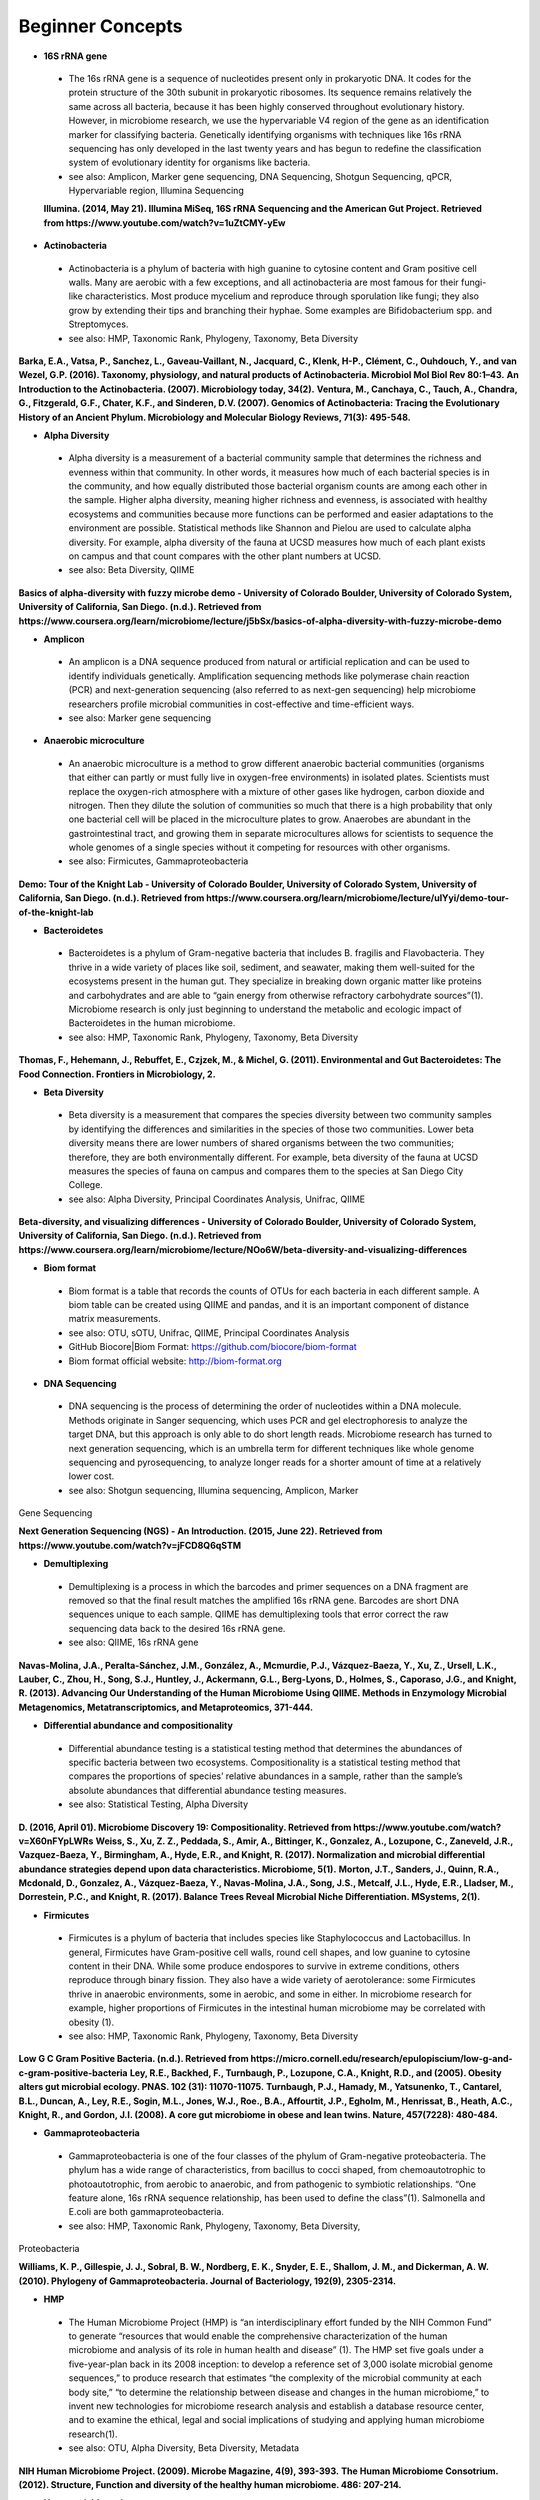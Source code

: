 Beginner Concepts 
=================

* **16S rRNA gene**
 * The 16s rRNA gene is a sequence of nucleotides present only in prokaryotic DNA. It codes for the protein structure of the 30th subunit in prokaryotic ribosomes. Its sequence remains relatively the same across all bacteria, because it has been highly conserved throughout evolutionary history. However, in microbiome research, we use the hypervariable V4 region of the gene as an identification marker for classifying bacteria. Genetically identifying organisms with techniques like 16s rRNA sequencing has only developed in the last twenty years and has begun to redefine the classification system of evolutionary identity for organisms like bacteria. 
 * see also: Amplicon, Marker gene sequencing, DNA Sequencing, Shotgun Sequencing, qPCR, Hypervariable region, Illumina Sequencing
 
 **Illumina. (2014, May 21). Illumina MiSeq, 16S rRNA Sequencing and the American Gut Project. Retrieved from https://www.youtube.com/watch?v=1uZtCMY-yEw**
 
* **Actinobacteria**
 * Actinobacteria is a phylum of bacteria with high guanine to cytosine content and Gram positive cell walls. Many are aerobic with a few exceptions, and all actinobacteria are most famous for their fungi-like characteristics. Most produce mycelium and reproduce through sporulation like fungi; they also grow by extending their tips and branching their hyphae. Some examples are Bifidobacterium spp. and Streptomyces.
 * see also: HMP, Taxonomic Rank, Phylogeny, Taxonomy, Beta Diversity

**Barka, E.A., Vatsa, P., Sanchez, L., Gaveau-Vaillant, N., Jacquard, C., Klenk, H-P., Clément, C., Ouhdouch, Y., and van Wezel, G.P. (2016). Taxonomy, physiology, and natural products of Actinobacteria. Microbiol Mol Biol Rev 80:1–43.** 
**An Introduction to the Actinobacteria. (2007). Microbiology today, 34(2).**
**Ventura, M., Canchaya, C., Tauch, A., Chandra, G., Fitzgerald, G.F., Chater, K.F., and Sinderen, D.V. (2007). Genomics of Actinobacteria: Tracing the Evolutionary History of an Ancient Phylum. Microbiology and Molecular Biology Reviews, 71(3): 495-548.**

* **Alpha Diversity**
 * Alpha diversity is a measurement of a bacterial community sample that determines the richness and evenness within that community. In other words, it measures how much of each bacterial species is in the community, and how equally distributed those bacterial organism counts are among each other in the sample. Higher alpha diversity, meaning higher richness and evenness, is associated with healthy ecosystems and communities because more functions can be performed and easier adaptations to the environment are possible. Statistical methods like Shannon and Pielou are used to calculate alpha diversity. For example, alpha diversity of the fauna at UCSD measures how much of each plant exists on campus and that count compares with the other plant numbers at UCSD.
 * see also: Beta Diversity, QIIME

**Basics of alpha-diversity with fuzzy microbe demo - University of Colorado Boulder, University of Colorado System, University of California, San Diego. (n.d.). Retrieved from https://www.coursera.org/learn/microbiome/lecture/j5bSx/basics-of-alpha-diversity-with-fuzzy-microbe-demo**

* **Amplicon**
 * An amplicon is a DNA sequence produced from natural or artificial replication and can be used to identify individuals genetically. Amplification sequencing methods like polymerase chain reaction (PCR) and next-generation sequencing (also referred to as next-gen sequencing) help microbiome researchers profile microbial communities in cost-effective and time-efficient ways.
 * see also: Marker gene sequencing 
 
* **Anaerobic microculture**
 * An anaerobic microculture is a method to grow different anaerobic bacterial communities (organisms that either can partly or must fully live in oxygen-free environments) in isolated plates. Scientists must replace the oxygen-rich atmosphere with a mixture of other gases like hydrogen, carbon dioxide and nitrogen. Then they dilute the solution of communities so much that there is a high probability that only one bacterial cell will be placed in the microculture plates to grow. Anaerobes are abundant in the gastrointestinal tract, and growing them in separate microcultures allows for scientists to sequence the whole genomes of a single species without it competing for resources with other organisms.
 * see also: Firmicutes, Gammaproteobacteria

**Demo: Tour of the Knight Lab - University of Colorado Boulder, University of Colorado System, University of California, San Diego. (n.d.). Retrieved from https://www.coursera.org/learn/microbiome/lecture/uIYyi/demo-tour-of-the-knight-lab**

 
* **Bacteroidetes**
 * Bacteroidetes is a phylum of Gram-negative bacteria that includes B. fragilis and Flavobacteria. They thrive in a wide variety of places like soil, sediment, and seawater, making them well-suited for the ecosystems present in the human gut. They specialize in breaking down organic matter like proteins and carbohydrates and are able to “gain energy from otherwise refractory carbohydrate sources”(1). Microbiome research is only just beginning to understand the metabolic and ecologic impact of Bacteroidetes in the human microbiome.
 * see also: HMP, Taxonomic Rank, Phylogeny, Taxonomy, Beta Diversity

**Thomas, F., Hehemann, J., Rebuffet, E., Czjzek, M., & Michel, G. (2011). Environmental and Gut Bacteroidetes: The Food Connection. Frontiers in Microbiology, 2.**

* **Beta Diversity**
 * Beta diversity is a measurement that compares the species diversity between two community samples by identifying the differences and similarities in the species of those two communities. Lower beta diversity means there are lower numbers of shared organisms between the two communities; therefore, they are both environmentally different. For example, beta diversity of the fauna at UCSD measures the species of fauna on campus and compares them to the species at San Diego City College.
 * see also: Alpha Diversity, Principal Coordinates Analysis, Unifrac, QIIME
 
**Beta-diversity, and visualizing differences - University of Colorado Boulder, University of Colorado System, University of California, San Diego. (n.d.). Retrieved from https://www.coursera.org/learn/microbiome/lecture/NOo6W/beta-diversity-and-visualizing-differences**

* **Biom format**
 * Biom format is a table that records the counts of OTUs for each bacteria in each different sample. A biom table can be created using QIIME and pandas, and it is an important component of distance matrix measurements. 
 * see also: OTU, sOTU, Unifrac, QIIME, Principal Coordinates Analysis
 * GitHub Biocore|Biom Format: https://github.com/biocore/biom-format
 * Biom format official website: http://biom-format.org

* **DNA Sequencing**
 * DNA sequencing is the process of determining the order of nucleotides within a DNA molecule. Methods originate in Sanger sequencing, which uses PCR and gel electrophoresis to analyze the target DNA, but this approach is only able to do short length reads. Microbiome research has turned to next generation sequencing, which is an umbrella term for different techniques like whole genome sequencing and pyrosequencing, to analyze longer reads for a shorter amount of time at a relatively lower cost. 
 * see also: Shotgun sequencing, Illumina sequencing, Amplicon, Marker 
Gene Sequencing

**Next Generation Sequencing (NGS) - An Introduction. (2015, June 22). Retrieved from https://www.youtube.com/watch?v=jFCD8Q6qSTM**

* **Demultiplexing**
 * Demultiplexing is a process in which the barcodes and primer sequences on a DNA fragment are removed so that the final result matches the amplified 16s rRNA gene. Barcodes are short DNA sequences unique to each sample. QIIME has demultiplexing tools that error correct the raw sequencing data back to the desired 16s rRNA gene.
 * see also: QIIME, 16s rRNA gene

**Navas-Molina, J.A., Peralta-Sánchez, J.M., González, A., Mcmurdie, P.J., Vázquez-Baeza, Y., Xu, Z., Ursell, L.K., Lauber, C., Zhou, H., Song, S.J., Huntley, J., Ackermann, G.L., Berg-Lyons, D., Holmes, S., Caporaso, J.G., and Knight, R. (2013). Advancing Our Understanding of the Human Microbiome Using QIIME. Methods in Enzymology Microbial Metagenomics, Metatranscriptomics, and Metaproteomics, 371-444.**

* **Differential abundance and compositionality**
 * Differential abundance testing is a statistical testing method that determines the abundances of specific bacteria between two ecosystems. Compositionality is a statistical testing method that compares the proportions of species’ relative abundances in a sample, rather than the sample’s absolute abundances that differential abundance testing measures.
 * see also: Statistical Testing, Alpha Diversity

**D. (2016, April 01). Microbiome Discovery 19: Compositionality. Retrieved from https://www.youtube.com/watch?v=X60nFYpLWRs**
**Weiss, S., Xu, Z. Z., Peddada, S., Amir, A., Bittinger, K., Gonzalez, A., Lozupone, C., Zaneveld, J.R., Vazquez-Baeza, Y., Birmingham, A., Hyde, E.R., and Knight, R. (2017). Normalization and microbial differential abundance strategies depend upon data characteristics. Microbiome, 5(1).**
**Morton, J.T., Sanders, J., Quinn, R.A., Mcdonald, D., Gonzalez, A., Vázquez-Baeza, Y., Navas-Molina, J.A., Song, J.S., Metcalf, J.L., Hyde, E.R., Lladser, M., Dorrestein, P.C., and Knight, R. (2017). Balance Trees Reveal Microbial Niche Differentiation. MSystems, 2(1).**
 
* **Firmicutes**
 * Firmicutes is a phylum of bacteria that includes species like Staphylococcus and Lactobacillus. In general, Firmicutes have Gram-positive cell walls, round cell shapes, and low guanine to cytosine content in their DNA. While some produce endospores to survive in extreme conditions, others reproduce through binary fission. They also have a wide variety of aerotolerance: some Firmicutes thrive in anaerobic environments, some in aerobic, and some in either. In microbiome research for example, higher proportions of Firmicutes in the intestinal human microbiome may be correlated with obesity (1).
 * see also: HMP, Taxonomic Rank, Phylogeny, Taxonomy, Beta Diversity

**Low G C Gram Positive Bacteria. (n.d.). Retrieved from https://micro.cornell.edu/research/epulopiscium/low-g-and-c-gram-positive-bacteria**
**Ley, R.E., Backhed, F., Turnbaugh, P., Lozupone, C.A., Knight, R.D., and  (2005). Obesity alters gut microbial ecology. PNAS. 102 (31): 11070-11075.**
**Turnbaugh, P.J., Hamady, M., Yatsunenko, T., Cantarel, B.L., Duncan, A., Ley, R.E., Sogin, M.L., Jones, W.J., Roe., B.A., Affourtit, J.P., Egholm, M., Henrissat, B., Heath, A.C., Knight, R., and Gordon, J.I. (2008). A core gut microbiome in obese and lean twins. Nature, 457(7228): 480-484.**

* **Gammaproteobacteria**
 * Gammaproteobacteria is one of the four classes of the phylum of Gram-negative proteobacteria. The phylum has a wide range of characteristics, from bacillus to cocci shaped, from chemoautotrophic to photoautotrophic, from aerobic to anaerobic, and from pathogenic to symbiotic relationships. “One feature alone, 16s rRNA sequence relationship, has been used to define the class”(1). Salmonella and E.coli are both gammaproteobacteria.
 * see also: HMP, Taxonomic Rank, Phylogeny, Taxonomy, Beta Diversity, 
Proteobacteria

**Williams, K. P., Gillespie, J. J., Sobral, B. W., Nordberg, E. K., Snyder, E. E., Shallom, J. M., and Dickerman, A. W. (2010). Phylogeny of Gammaproteobacteria. Journal of Bacteriology, 192(9), 2305-2314.**

* **HMP**
 * The Human Microbiome Project (HMP) is “an interdisciplinary effort funded by the NIH Common Fund” to generate “resources that would enable the comprehensive characterization of the human microbiome and analysis of its role in human health and disease” (1). The HMP set five goals under a five-year-plan back in its 2008 inception: to develop a reference set of 3,000 isolate microbial genome sequences,” to produce research that estimates “the complexity of the microbial community at each body site,” “to determine the relationship between disease and changes in the human microbiome,” to invent new technologies for microbiome research analysis and establish a database resource center, and to examine the ethical, legal and social implications of studying and applying human microbiome research(1).
 * see also: OTU, Alpha Diversity, Beta Diversity, Metadata

**NIH Human Microbiome Project. (2009). Microbe Magazine, 4(9), 393-393.**
**The Human Microbiome Consotrium. (2012). Structure, Function and diversity of the healthy human microbiome. 486: 207-214.**

* **Hypervariable region**
 * A hypervariable region is a location within a DNA molecule where the nucleotide sequence consists of highly repeated or substituted base pairs. The V4 region is one of nine hypervariable regions in the 16s rRNA gene of bacteria and has been used by microbiome researchers to classify species genotypically.
 * see also: 16s rRNA gene, Marker gene sequencing

**Yang, B., Wang, Y., & Qian, P. (2016). Sensitivity and correlation of hypervariable regions in 16S rRNA genes in phylogenetic analysis. BMC Bioinformatics, 17(1).**

* **Illumina sequencing**
 * Illumina sequencing is a next-generation sequencing technique developed by the company Illumina that sequences tens of millions or billions of DNA fragments in a single sequencing run. With more DNA nucleotides comes a greater need for more analytical tools like QIIME in order to comprehend the longer reads. 
 * see also: DNA sequencing, Shotgun sequencing, QIIME

**Navas-Molina, J.A., Peralta-Sánchez, J.M., González, A., Mcmurdie, P.J., Vázquez-Baeza, Y., Xu, Z., Ursell, L.K., Lauber, C., Zhou, H., Song, S.J., Huntley, J., Ackermann, G.L., Berg-Lyons, D., Holmes, S., Caporaso, J.G., and Knight, R. (2013). Advancing Our Understanding of the Human Microbiome Using QIIME. Methods in Enzymology Microbial Metagenomics, Metatranscriptomics, and Metaproteomics, 371-444.**
**I. (2016, October 05). Illumina Sequencing by Synthesis. Retrieved from https://www.youtube.com/watch?v=fCd6B5HRaZ8**

* **Marker gene sequencing** 
 * Marker gene sequencing, also known as amplicon sequencing, is a technique that identifies a bacterial organism by its marker gene DNA sequence. In microbiome research, scientists use next-generation sequencing tools to amplify a sequence like the 16s rRNA gene, which is then used to infer the phenotypic makeup of that organism.
	* see also: Amplicon, 16s rRNA gene, Shotgun Sequencing, qPCR, HMP

**Lan, Y., Rosen, G., and Hershberg, R. (2016). Marker genes that are less conserved in their sequences are useful for predicting genome-wide similarity levels between closely related prokaryotic strains. Microbiome, 4(1).***
**T. (2013, December 09). How to sequence the human genome - Mark J. Kiel. Retrieved from https://www.youtube.com/watch?v=MvuYATh7Y74**
**Sanschagrin, S. and Yergeau, E. (2014). Next-generation Sequencing of 16S Ribosomal RNA Gene Amplicons. Journal of Visualized Experiments, (90).**

* **Mass Spectrometry**
 * Mass spectrometry is a technique that ionizes atoms or molecules in a sample and measures their mass to charge ratios and relative abundances. The goal of mass spectrometry is to identify atoms or molecules by their masses. Microbiome researchers use mass spectrometry to identify the biochemical/metabolic exchange of microbes and their host environments.
 * see also: HMP

**Isotopes and mass spectrometry (article). (n.d.). Retrieved from https://www.khanacademy.org/science/chemistry/atomic-structure-and-properties/mass-spectrometry/a/isotopes-and-mass-spectrometry**

* **Metadata**
 * Metadata is data that provides information about multiple forms of data at once; for example, a clinical survey with a person’s personal information, their fecal sample raw sequences, and their psychological test scores are all linked as metadata for that one participant’s profile in a study. Gathering and organizing metadata is a fundamental step to data analysis because it allows for multivariable comparisons like how might one’s number of pets affect their gut microbiome?. 
 * see also: HMP, Statistical Tests, Biom format
 * “Metadata Guide” Example: http://www.earthmicrobiome.org/protocols-and-standards/metadata-guide/
 
* **OTU**
 * Operational taxonomic unit (OTU) is a term for the current organism being studied and is the newest form of classifying bacteria evolutionarily. It serves as an alternative to the common methods of taxonomy because it groups organisms together by 16s rRNA sequence rather than their phenotypic similarities. A 97% similarity match or higher is the commonly accepted threshold for relatedness.
 * see also: sOTU, 16s rRNA gene, Taxonomy

**Nguyen, N., Warnow, T., Pop, M., & White, B. (2016). A perspective on 16S rRNA operational taxonomic unit clustering using sequence similarity. Npj Biofilms and Microbiomes, 2(1).**
**How do we identify a microbe? - University of Colorado Boulder, University of Colorado System, University of California, San Diego. (n.d.). Retrieved from https://www.coursera.org/learn/microbiome/lecture/VltJR/how-do-we-identify-a-microbe**

* **OTU picking**
 * OTU picking is a high level strategy for defining OTU clusters, or groups of bacterial organisms, and there are currently three different methods for OTU picking: de novo, closed reference, and open reference. De novo lines up input sequences and clusters OTUs based on the user-specific percentage of similarity in the compared DNA sequences; closed reference aligns input sequences with predefined clusters from a reference database. “Finally, open-reference OTU picking combines the previous protocols. First, input sequences are clustered against a reference database in parallel in a closed-reference OTU picking process. However, rather than discarding sequences that fail to match the reference, these “failures” are clustered de novo in a serial process.”(1)
 * see also: OTU, sOTU, DNA sequencing

**Rideout, J.R., He, Y., Navas-Molina, J.A., Walters, W.A., Ursell, L.K., Gibbons, S.M., Chase, J., McDonald, D., Gonzalez, A., Robbins-Pianka, A., Clemente, J.C., Gilber, J., Huse, S.M., Zhou, H.W., Knight, R., and Caporaso, J.G. (2014). Subsampled open-reference clustering creates consistent, comprehensive OTU definitions and scales to billions of sequences.**
**D. (2016, January 22). Microbiome Discovery 5: Picking OTUs. Retrieved from https://www.youtube.com/watch?v=Ok5h24KZbAE**

* **PCoA**
 * Principal Coordinates Analysis (PCoA) is a 3-D graphical approach to present the patterns of similarity and dissimilarity in a data set. It uses EMPeror as a program to visually graph a distance matrix like Unifrac into a 3-D form. It has three axes and each point on the graph represents a specific sample in the study set.
 * see also: Beta Diversity, QIIME, DNA sequencing

**Beta-diversity, and visualizing differences - University of Colorado Boulder, University of Colorado System, University of California, San Diego. (n.d.). Retrieved from https://www.coursera.org/learn/microbiome/lecture/NOo6W/beta-diversity-and-visualizing-differences**

* **Phylogeny**
 * Phylogeny is the study of the evolutionary histories of organisms. Phylogeny analyzes the genotypic and phenotypic characteristics to identify individuals and uses phylogenetic trees to visualize these relationships. Speciation, or where two groups of individuals developed differently into two new species, is represented by a branching stems on the diagram.
 * see also: Taxonomy, Taxonomic Rank, Unifrac
 
 **What is phylogenetics? (2016, June 08). Retrieved from https://www.ebi.ac.uk/training/online/course/introduction-phylogenetics/what-phylogenetics** 
 **Griffen, A.L., Beall, C.J., Campbell, J.H., Firestone, N.D., Kumar, P.S., Yang, Z.K., Podar, M., and Leys, E. J. (2011). Distinct and complex bacterial profiles in human periodontitis and health revealed by 16S pyrosequencing. The ISME Journal, 6(6): 1176-1185.**
 
* **Proteobacteria**
 * Proteobacteria is a phylum of Gram-negative bacteria that share similar nucleotide sequences in their genomes. The phylum is divided into five classes, each with their own distinct capabilities from intracellular pathogens, to nitrogen-converters and sulfate reducers, to scavengers. Helicobacter, Campylobacter, E.coli, and Bordetella pertussis are all proteobacteria.
 * see also: HMP, Taxonomic Rank, Phylogeny, Taxonomy, Beta Diversity, 
Gammaproteobacteria

**Proteobacteria. (n.d.). Retrieved from https://courses.lumenlearning.com/microbiology/chapter/proteobacteria/**

* **QIIME**
 * Qiime (pronounced chime) is an open-source bioinformatics pipeline that performs microbial analysis on raw DNA sequencing data in order to create comprehensible statistics and graphics for publication. It has been an ongoing project since its inception in 2010.
 * see also: Principal Coordinates Analysis, Illumina sequencing, Marker gene sequencing, Demultiplexing, Biom format, Unifrac, Alpha Diversity, Beta Diversity, DNA sequencing
 * QIIME 1.0 version website: http://qiime.org
 * QIIME 2 version website: https://docs.qiime2.org/2017.5/concepts/
 * “Official Repository for the QIIME 2 database”: https://github.com/qiime2/qiime2

**Navas-Molina, J.A., Peralta-Sánchez, J.M., González, A., Mcmurdie, P.J., Vázquez-Baeza, Y., Xu, Z., Ursell, L.K., Lauber, C., Zhou, H., Song, S.J., Huntley, J., Ackermann, G.L., Berg-Lyons, D., Holmes, S., Caporaso, J.G., and Knight, R. (2013). Advancing Our Understanding of the Human Microbiome Using QIIME. Methods in Enzymology Microbial Metagenomics, Metatranscriptomics, and Metaproteomics, 371-444.**

* **Qiita**
 * Qitta (pronounced cheetah) is the open-source repository that enables scientists to rapidly analyze and store microbial ecology datasets. It is a bioinformatics resource that is built on the QIIME database, which is designed as a pipeline to generate publication-worthy presentations from raw sequencing data.
 * see also: QIIME, Biom format, Metadata
 * Access to QIITA source: https://github.com/biocore/qiita
 
* **qPCR**
 * qPCR, also known as quantitative PCR, is a sequencing technique that detects the quantities of amplicon DNA sequences as they are being amplified. It uses DNA-binding dyes or fluorescence-reporting probes to track the concentrations of adapters and DNA sequences being replicated. In microbiome research, it is important to know the concentrations of the amplicons for proceeding sequencing tools like next-generation sequencing.
 * see also: DNA sequencing, Marker gene sequencing, Illumina sequencing, Shotgun sequencing

**Polymerase Chain Reaction (PCR) - Quantitative PCR (qPCR). (2016, April 28). Retrieved from https://www.youtube.com/watch?v=YhXj5Yy4ksQ**
 
* **Rarefraction**
 * Rarefraction is a technique that standardizes length of sequence reads and thereby the number of species measured in a sample. It is a necessary step in microbial bioinformatics because it narrows all the lengths of the raw DNA sequences to a set length; in doing so it allows for the quality of analyses to be refined and filtered and it accounts for statistical biases in the study’s procedures.
 * see also: QIIME, Principal Coordinates Analysis, OTU Picking, Demultiplexing

* **Shotgun sequencing**
 * Shotgun sequencing is a DNA sequencing technique in which all the DNA molecules in a sample are sequenced. In this way, scientists can study not only the microbial communities, but also the functional genes that are present in a sample. Shotgun sequencing differs from whole genome sequencing (sometimes referred to as whole genome shotgun sequencing) because the latter analyzes the entire genome of only one isolated bacterial species in the sample. However, they use similar mechanisms in that both WGS and Shotgun sequencing uses enzymes to cut the DNA molecule into fragments that are more easily and efficiently amplified and analyzed. 
 * see also: DNA sequencing, Marker gene sequencing, Illumina sequencing, qPCR

**Basics of high throughput DNA sequencing. (2017, February 11). Retrieved December 19, 2017, from https://www.youtube.com/watch?v=JD3UJYkxdQs**
**Demo: Tour of the Knight Lab - University of Colorado Boulder, University of Colorado System, University of California, San Diego. (n.d.). Retrieved from https://www.coursera.org/learn/microbiome/lecture/uIYyi/demo-tour-of-the-knight-lab**

* **sOTU**
 * Sub-operational taxonomic unit (sOTU) is an alternative approach to identify and classify bacterial species from raw DNA sequences at a higher resolution than the traditional OTUs. The 97% confidence rate for OTU clustering dismisses the 3% of the raw DNA sequences, so sOTUs identify and group single-nucleotide variation, allowing it to have a higher resolution for taxonomic identification. Deblur and DADA2 are the bioinformatic approaches used in the Knight Lab to get sOTUs from the data. 
 * see also: OTU, QIIME, Biom format

**Callahan, B.J., Mcmurdie, P.J., Rosen, M.J., Han, A.W., Johnson, A.J., and Holmes, S.P. (2016). DADA2: High-resolution sample inference from Illumina amplicon data. Nature Methods, 13(7), 581-583.**
**Amir, A., McDonald, D., Navas-Molina, J.A., Kopylova, E., Morton, J.T., Xu, Z., Kightley, E.P., Thompson, L.R., Hyde, E.R., Gonzalez, A., and Knight, R. (2017). Deblur rapidly resolves singlenucleotide community sequence patterns. mSystems 2:e00191-16. https://doi.org/10.1128/mSystems.00191-16.**

* **Statistical tests**
 * In microbiome research, we use statistical tests like regression, classification, PERMANOVA, and more to validate the chance that our conclusion is wrong based off the data.
 * see also: Differential abundance and compositionality
 
**D. (2016, February 12). Microbiome Discovery 10: Statistical testing part 1. Retrieved from https://www.youtube.com/watch?v=_uDv7LRUUsY**
**D. (2016, March 04). Microbiome Discovery 11: Statistical testing part 2. Retrieved from https://www.youtube.com/watch?v=tNxfYqa5Rtc**

* **Taxonomy**
 * Taxonomy is a classification system for understanding how organisms are related to each other. Scientists use phylogenetic trees as one form of visualizing taxonomy. A phylogenetic tree takes organisms grouped by phenotypic (physical) and genotypic (genetic) similarities and connects them to their common ancestor from which they diverged evolutionarily. In microbiome research, we have developed tools like Unifrac to measure the evolutionary distance of relatedness of the organisms in two different samples.	
 * see also: Phylogeny, Taxonomic Rank, OTU

* **Taxonomic Rank** 
 * Taxonomic rank is a way of grouping organisms together based on their phenotypic and genotypic similarities. This ranking system originally proposed by Carl Linnaeus consists of seven levels: Domain, Kingdom, Phylum, Class, Order, Genus, Species. Humans, for examples, are described as Eukarya, Animalia, Chordata, Mammalia, Primate, Hominidae, Homo, H. sapiens. In microbiome research, we use sequencing techniques like amplicon sequencing which amplifies the 16s rRNA gene in bacteria to identify and classify microbes into their taxonomic ranks. 
 * see also: Taxonomy, Phylogeny, Firmicutes, Proteobacteria, Gammaproteobacteria, Actinobacteria

* **Unifrac**
 * Unifrac is a phylogenetic distance metric that compares multiple sample communities based on their locations to each other on the phylogenetic tree. The metric lies between a zero and a one: the former being no species are shared between the two samples and the latter being every species is shared between the two samples--meaning they are ecologically exactly the same. It measures the distance between communities as the percentage of phylogenetic branch length between the targeted communities. Unifrac is a computational tool to compare more than two species together simultaneously using multivariate statistics and nonparametric analyses.  
 * see also: Beta Diversity, Alpha Diversity, Statistical Testings, Biom 
format, QIIME

**Lozupone, C., & Knight, R. (2005). UniFrac: a New Phylogenetic Method for Comparing Microbial Communities. Applied and Environmental Microbiology, 71(12), 8228-8235.**
**Lozupone, C., Hamady, M., and Knight, R. (2006). UniFrac – An online tool for comparing microbial community diversity in a phylogenetic context. BMC bioniformatics. 7:371.**
